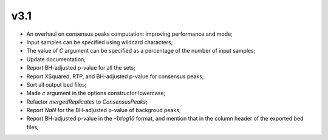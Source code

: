 ===== 
v3.1 
=====

- An overhaul on consensus peaks computation: improving performance and mode;
- Input samples can be specified using wildcard characters;
- The value of `C` argument can be specified as a percentage of the number of input samples;
- Update documentation; 
- Report BH-adjusted p-value for all the sets;
- Report XSquared, RTP, and BH-adjusted p-value for consensus peaks;
- Sort all output bed files;
- Made `c` argument in the options constructor lowercase;
- Refactor `mergedReplicates` to `ConsensusPeaks`;
- Report `NaN` for the BH-adjusted p-value of backgroud peaks; 
- Report BH-adjusted p-value in the `-1xlog10` format, and mention that in the column header of the exported bed files;
